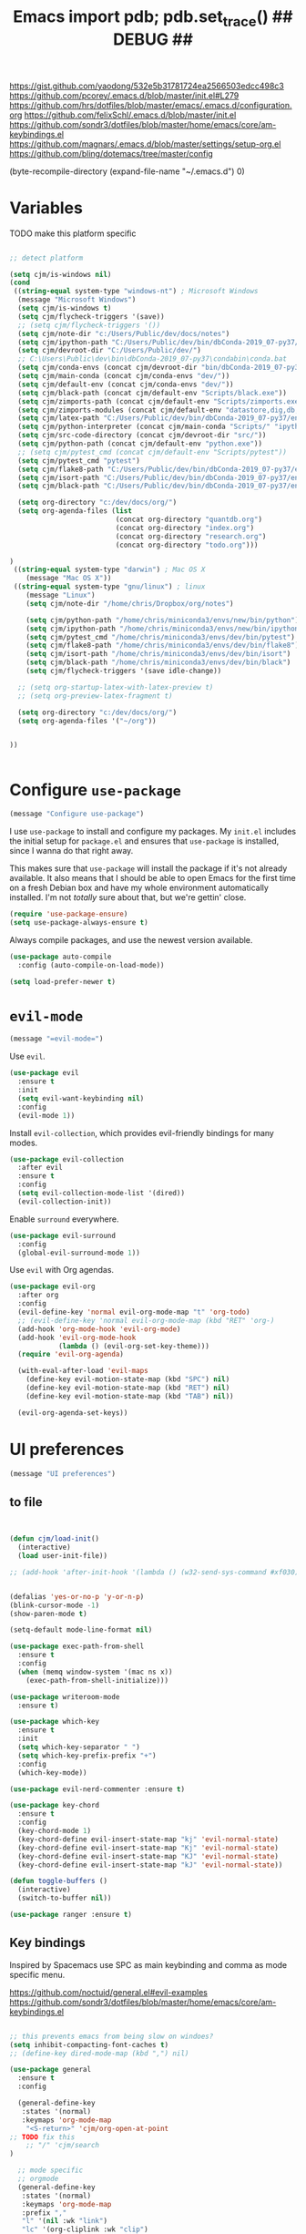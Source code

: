 #+title: Emacs import pdb; pdb.set_trace() ## DEBUG ##
#+options: toc:nil num:nil

https://gist.github.com/yaodong/532e5b31781724ea2566503edcc498c3
https://github.com/pcorey/.emacs.d/blob/master/init.el#L279
https://github.com/hrs/dotfiles/blob/master/emacs/.emacs.d/configuration.org
https://github.com/felixSchl/.emacs.d/blob/master/init.el
https://github.com/sondr3/dotfiles/blob/master/home/emacs/core/am-keybindings.el
https://github.com/magnars/.emacs.d/blob/master/settings/setup-org.el
https://github.com/bling/dotemacs/tree/master/config

(byte-recompile-directory (expand-file-name "~/.emacs.d") 0)

* Variables
TODO make this platform specific
#+BEGIN_SRC emacs-lisp

;; detect platform

(setq cjm/is-windows nil)
(cond
 ((string-equal system-type "windows-nt") ; Microsoft Windows
  (message "Microsoft Windows")
  (setq cjm/is-windows t) 
  (setq cjm/flycheck-triggers '(save))
  ;; (setq cjm/flycheck-triggers '())
  (setq cjm/note-dir "c:/Users/Public/dev/docs/notes")
  (setq cjm/ipython-path "C:/Users/Public/dev/bin/dbConda-2019_07-py37/envs/dev/scripts/ipython.exe")
  (setq cjm/devroot-dir "C:/Users/Public/dev/")
  ;; C:\Users\Public\dev\bin\dbConda-2019_07-py37\condabin\conda.bat
  (setq cjm/conda-envs (concat cjm/devroot-dir "bin/dbConda-2019_07-py37/envs/"))
  (setq cjm/main-conda (concat cjm/conda-envs "dev/"))
  (setq cjm/default-env (concat cjm/conda-envs "dev/"))
  (setq cjm/black-path (concat cjm/default-env "Scripts/black.exe"))
  (setq cjm/zimports-path (concat cjm/default-env "Scripts/zimports.exe"))
  (setq cjm/zimports-modules (concat cjm/default-env "datastore,dig,db,qis,refinitiv"))
  (setq cjm/latex-path "C:/Users/Public/dev/bin/dbConda-2019_07-py37/envs/tools/Scripts")
  (setq cjm/python-interpreter (concat cjm/main-conda "Scripts/" "ipython.exe"))
  (setq cjm/src-code-directory (concat cjm/devroot-dir "src/"))
  (setq cjm/python-path (concat cjm/default-env "python.exe"))
  ;; (setq cjm/pytest_cmd (concat cjm/default-env "Scripts/pytest"))
  (setq cjm/pytest_cmd "pytest")
  (setq cjm/flake8-path "C:/Users/Public/dev/bin/dbConda-2019_07-py37/envs/dev/Scripts/flake8.exe")
  (setq cjm/isort-path "C:/Users/Public/dev/bin/dbConda-2019_07-py37/envs/dev/Scripts/isort.exe")
  (setq cjm/black-path "C:/Users/Public/dev/bin/dbConda-2019_07-py37/envs/dev/Scripts/black.exe")

  (setq org-directory "c:/dev/docs/org/")
  (setq org-agenda-files (list
                          (concat org-directory "quantdb.org")
                          (concat org-directory "index.org")
                          (concat org-directory "research.org")
                          (concat org-directory "todo.org")))

)
 ((string-equal system-type "darwin") ; Mac OS X
    (message "Mac OS X"))
 ((string-equal system-type "gnu/linux") ; linux
    (message "Linux")
    (setq cjm/note-dir "/home/chris/Dropbox/org/notes")
    
    (setq cjm/python-path "/home/chris/miniconda3/envs/new/bin/python")
    (setq cjm/ipython-path "/home/chris/miniconda3/envs/new/bin/ipython")
    (setq cjm/pytest_cmd "/home/chris/miniconda3/envs/dev/bin/pytest")
    (setq cjm/flake8-path "/home/chris/miniconda3/envs/dev/bin/flake8")
    (setq cjm/isort-path "/home/chris/miniconda3/envs/dev/bin/isort")
    (setq cjm/black-path "/home/chris/miniconda3/envs/dev/bin/black")
    (setq cjm/flycheck-triggers '(save idle-change))

  ;; (setq org-startup-latex-with-latex-preview t)
  ;; (setq org-preview-latex-fragment t)

  (setq org-directory "c:/dev/docs/org/")
  (setq org-agenda-files '("~/org"))


))


#+END_SRC

* Configure =use-package=

#+begin_src emacs-lisp
(message "Configure use-package")
#+end_src

I use =use-package= to install and configure my packages. My =init.el= includes
the initial setup for =package.el= and ensures that =use-package= is installed,
since I wanna do that right away.

This makes sure that =use-package= will install the package if it's not already
available. It also means that I should be able to open Emacs for the first time
on a fresh Debian box and have my whole environment automatically installed. I'm
not /totally/ sure about that, but we're gettin' close.

#+begin_src emacs-lisp
(require 'use-package-ensure)
(setq use-package-always-ensure t)
#+end_src

Always compile packages, and use the newest version available.

#+begin_src emacs-lisp
(use-package auto-compile
  :config (auto-compile-on-load-mode))

(setq load-prefer-newer t)
#+end_src

* =evil-mode=

#+begin_src emacs-lisp
(message "=evil-mode=")
#+end_src

Use =evil=.

#+begin_src emacs-lisp
(use-package evil
  :ensure t
  :init
  (setq evil-want-keybinding nil)
  :config
  (evil-mode 1))
#+end_src

Install =evil-collection=, which provides evil-friendly bindings for many modes.

#+begin_src emacs-lisp
(use-package evil-collection
  :after evil
  :ensure t
  :config
  (setq evil-collection-mode-list '(dired))
  (evil-collection-init))
#+end_src

Enable =surround= everywhere.

#+begin_src emacs-lisp
(use-package evil-surround
  :config
  (global-evil-surround-mode 1))
#+end_src

Use =evil= with Org agendas.

#+begin_src emacs-lisp
(use-package evil-org
  :after org
  :config
  (evil-define-key 'normal evil-org-mode-map "t" 'org-todo)
  ;; (evil-define-key 'normal evil-org-mode-map (kbd "RET" 'org-)
  (add-hook 'org-mode-hook 'evil-org-mode)
  (add-hook 'evil-org-mode-hook
            (lambda () (evil-org-set-key-theme)))
  (require 'evil-org-agenda)

  (with-eval-after-load 'evil-maps
    (define-key evil-motion-state-map (kbd "SPC") nil)
    (define-key evil-motion-state-map (kbd "RET") nil)
    (define-key evil-motion-state-map (kbd "TAB") nil))

  (evil-org-agenda-set-keys))
#+end_src

* UI preferences
#+begin_src emacs-lisp
(message "UI preferences")
#+end_src

** to file
#+begin_src emacs-lisp


(defun cjm/load-init()
  (interactive)
  (load user-init-file))

;; (add-hook 'after-init-hook '(lambda () (w32-send-sys-command #xf030)))


(defalias 'yes-or-no-p 'y-or-n-p)
(blink-cursor-mode -1)
(show-paren-mode t)

(setq-default mode-line-format nil)

(use-package exec-path-from-shell
  :ensure t
  :config
  (when (memq window-system '(mac ns x))
    (exec-path-from-shell-initialize)))

(use-package writeroom-mode
  :ensure t)

(use-package which-key
  :ensure t
  :init
  (setq which-key-separator " ")
  (setq which-key-prefix-prefix "+")
  :config
  (which-key-mode))

(use-package evil-nerd-commenter :ensure t)

(use-package key-chord
  :ensure t
  :config
  (key-chord-mode 1)
  (key-chord-define evil-insert-state-map "kj" 'evil-normal-state)
  (key-chord-define evil-insert-state-map "Kj" 'evil-normal-state)
  (key-chord-define evil-insert-state-map "KJ" 'evil-normal-state)
  (key-chord-define evil-insert-state-map "kJ" 'evil-normal-state))

(defun toggle-buffers ()
  (interactive)
  (switch-to-buffer nil))

(use-package ranger :ensure t)
#+end_src

** Key bindings

Inspired by Spacemacs use SPC as main keybinding and comma as mode specific menu.

https://github.com/noctuid/general.el#evil-examples
https://github.com/sondr3/dotfiles/blob/master/home/emacs/core/am-keybindings.el

#+begin_src emacs-lisp

;; this prevents emacs from being slow on windoes?
(setq inhibit-compacting-font-caches t)
;; (define-key dired-mode-map (kbd ",") nil)

(use-package general
  :ensure t
  :config

  (general-define-key
   :states '(normal)
   :keymaps 'org-mode-map
    "<S-return>" 'cjm/org-open-at-point
;; TODO fix this
    ;; "/" 'cjm/search
)

  ;; mode specific
  ;; orgmode
  (general-define-key
   :states '(normal)
   :keymaps 'org-mode-map
   :prefix ","
   "l" '(nil :wk "link")
   "lc" '(org-cliplink :wk "clip")
   "li" '(org-insert-link :wk "insert")
   "lg" '(counsel-org-link :wk "go")
    
   "t" '(nil :wk "table")
   "ti" 'org-table-create
   "ta" 'org-table-align
   "tc" 'org-table-insert-column
   "tr" 'org-table-insert-row

   "s" '(nil :wk "section")
   "sh" 'org-insert-heading
   "d" '(nil :wk "date")
   "dt" 'org-time-stamp-inactive

   "n" '(nil :wk "narrow")
   "ns" 'org-narrow-to-subtree
   "nw" 'widen

   "b" '(nil :wk "blocks")
   "bt" 'org-toggle-blocks

   "w" '(nil :wk "writeroom")
   "wo" 'cjm/org-writeroom-on
   "wx" 'cjm/org-writeroom-off

   "a" '(nil :wk "agenda")
   "at" 'org-todo-list
   "aa" 'org-agenda
)

  ;; python
  (general-define-key
   :states '(normal)
   :keymaps 'anaconda-mode-map
   :prefix ","

   "b" '(python-insert-breakpoint :wk "breakpoint")
   "n" '(cjm/python-insert-ifname :wk "ifname")
   "t" '(:ignore t :wk "test")
   "tt" '(python-pytest-file :wk "file")
   "tf" '(python-pytest-function :wk "function")
   "tr" '(python-pytest-repeat :wk "repeat")

   "x" 'cjm/run-python

   "c" '(:ignore t :wk "conda")
   "ca" 'conda-env-activate

   "r" '(:ignore t :wk "refactor")
   "rb" 'python-black-buffer
   "rs" 'python-isort-buffer
   "rr" '((lambda () (interactive) (python-isort-buffer)(python-black-buffer)(flycheck-buffer)) :which-key "all")
   "rz" 'zimports)

  ;; Main menu
  (general-define-key
   :states '(normal)
   :keymaps 'override
   "ff" 'ace-window
   "tt" 'writeroom-mode

  )

  ;; Main menu
  (general-define-key
   :states '(normal visual insert emacs)
   :prefix "SPC"
   :keymaps 'override
   :non-normal-prefix "C-SPC"
   "/"   'counsel-rg
   "'"   'cjm/counsel-rg-here
   ;; "/"   'counsel-grep
   ;; "/"   'counsel-ag
   "SPC" 'counsel-M-x
   "."   'cjm/open-config
   "\""  'split-window-below
   "%"  'split-window-right
   "TAB" 'toggle-buffers
   "k" 'cjm/kill-current-buffer
   "n" 'ace-window

   "w" '(nil :wk "writeroom")
   "wg" 'global-writeroom-mode
   "ww" 'writeroom-mode

   ;; buffers
   "b" '(:ignore t :which-key "buffers")
   "bb"  'ivy-switch-buffer

   ;; emacs
   "e" '(:ignore t :which-key "emacs")
   "er"  'restart-emacs
   "ei"  'cjm/load-init
   "eb"  'eval-buffer
   "ev"  'counsel-describe-variable
   "ef"  'counsel-describe-function
   "em"  'lispy-multiline

   ;; projectile
   "p" '(:ignore t :which-key "projectile")
   "pi" 'projectile-invalidate-cache
   "pp" 'projectile-switch-project
   "pr" 'projectile-recentf
   "pf" 'counsel-projectile-find-file
   "pb" 'persp-counsel-switch-buffer
   "pa" 'projectile-find-file-in-known-projects
   "pn" 'persp-next
   "px" 'persp-kill
   "ps" 'persp-switch

   ;; files
   "f" '(:ignore t :which-key "files")
   "fa" 'bookmark-set
   "fb" 'counsel-bookmark
   "fc" 'cjm/copy-file-name-to-clipboard
   "fd" 'dired-at-point
   "ff" 'counsel-find-file
   "fr" 'counsel-recentf
   "fs" 'save-buffer
   "fp" 'cjm/copy-current-line-position-to-clipboard
   "fn" 'cjm/rename-file-and-buffer
   "fx" 'cjm/delete-file-and-buffer

   ;; code
   "c" '(:ignore t :which-key "code")
   "cl" 'evilnc-comment-or-uncomment-lines
   "cn" 'flycheck-next-error
   "cb" 'flycheck-buffer
   "cp" 'flycheck-previous-error
   "cf" 'cjm/toggle-fold


   ;; hide
   "h" '(:ignore t :which-key "hide")
   "hh" 'hs-toggle-hiding
   "hs" 'hs-show-all

   ;; apps
   "a" '(:ignore t :which-key "apps")
   "ar" 'ranger
   "ac" 'calendar

   "t" 'org-capture

   ;; window
   "w" '(:ignore t :which-key "window")
   "wl"  'windmove-right
   "wh"  'windmove-left
   "wk"  'windmove-up
   "wj"  'windmove-down
   "w\""  'split-window-below
   "w%"  'split-window-right
   "wx"  'delete-window
   "wf" 'new-frame
   "wo" 'other-frame
   "ws" 'ace-swap-window
   "ww" 'ace-window

   ;; search
   "s" '(:ignore t :which-key "search")
   "sc" 'evil-ex-nohighlight
   "sl" 'ivy-resume
   ;; search all open buffers 
   "sb" 'swiper-all

   ;; deft
   "d"  '(nil :wk "deft")
   "dd" '(deft :wk "deft")
   "dD" '(zetteldeft-deft-new-search :wk "new search")
   "dR" '(deft-refresh :wk "refresh")
   "ds" '(zetteldeft-search-at-point :wk "search at point")
   "dc" '(zetteldeft-search-current-id :wk "search current id")
   "df" '(zetteldeft-follow-link :wk "follow link")
   "dF" '(zetteldeft-avy-file-search-ace-window :wk "avy file other window")
   "dl" '(zetteldeft-avy-link-search :wk "avy link search")
   "dt" '(zetteldeft-avy-tag-search :wk "avy tag search")
   "dT" '(zetteldeft-tag-buffer :wk "tag list")
   "di" '(zetteldeft-find-file-id-insert :wk "insert id")
   "dI" '(zetteldeft-find-file-full-title-insert :wk "insert full title")
   "do" '(zetteldeft-find-file :wk "find file")
   "dn" '(zetteldeft-new-file :wk "new file")
   "dN" '(zetteldeft-new-file-and-link :wk "new file & link")
   "dr" '(zetteldeft-file-rename :wk "rename")
   "dx" '(zetteldeft-count-words :wk "count words")

   ;;log
   "l" '(nil :wk "Log")
   "ll" 'cjm/open-log
   "lp" 'cjm/open-project))

;; (global-set-key (kbd "C-x k") 'cjm/kill-current-buffer)

(define-key evil-motion-state-map (kbd "C-h") 'evil-window-left)
(define-key evil-motion-state-map (kbd "C-j") 'evil-window-down)
(define-key evil-motion-state-map (kbd "C-k") 'evil-window-up)
(define-key evil-motion-state-map (kbd "C-l") 'evil-window-right)

(define-key evil-normal-state-map (kbd "C-h") 'evil-window-left)
(define-key evil-normal-state-map (kbd "C-j") 'evil-window-down)
(define-key evil-normal-state-map (kbd "C-k") 'evil-window-up)
(define-key evil-normal-state-map (kbd "C-l") 'evil-window-right)

(define-key global-map (kbd "C-h") #'evil-window-left)
(define-key global-map (kbd "C-j") #'evil-window-down)
(define-key global-map (kbd "C-k") #'evil-window-up)
(define-key global-map (kbd "C-l") #'evil-window-right)

(use-package evil-escape
  :config
  (evil-escape-mode 1)
  (setq evil-escape-key-sequence (kbd "jk")))

(global-set-key (kbd "M-o") 'next-multiframe-window)

(use-package perspective
  :config
  (persp-mode)
  (setq persp-state-default-file (expand-file-name "work" (expand-file-name "persp-confs/" user-emacs-directory)))) 

(use-package persp-projectile)
#+end_src
** Tweak window chrome

I don't usually use the menu or scroll bar, and they take up useful space.

#+begin_src emacs-lisp
(tool-bar-mode 0)
(menu-bar-mode 0)
(scroll-bar-mode -1)
#+end_src

There's a tiny scroll bar that appears in the minibuffer window. This disables
that:

#+begin_src emacs-lisp
(set-window-scroll-bars (minibuffer-window) nil nil)
#+end_src

The default frame title isn't useful. This binds it to the name of the current
project:

#+begin_src emacs-lisp
(setq frame-title-format '((:eval (projectile-project-name))))
#+end_src

** Use fancy lambdas

Why not?

#+begin_src emacs-lisp
(global-prettify-symbols-mode t)
#+end_src

** Theme

#+begin_src emacs-lisp
(use-package spacemacs-theme
  :defer t
  :init (load-theme 'spacemacs-light t)
  ;; :init (load-theme 'spacemacs-dark t)
  ;; :init (load-theme 'spacemacs-dark t)
  :config

  (let ((line (face-attribute 'mode-line :underline)))
    (set-face-attribute 'mode-line          nil :overline   line)
    (set-face-attribute 'mode-line-inactive nil :overline   line)
    (set-face-attribute 'mode-line-inactive nil :underline  line)
    (set-face-attribute 'mode-line          nil :box        nil)
    (set-face-attribute 'mode-line-inactive nil :box        nil)
    (set-face-attribute 'mode-line-inactive nil :background "#f9f2d9")))
#+end_src

#+begin_src

;; old school yellow text
(use-package gruvbox-theme)

(use-package spacemacs-theme
  :config (load-theme 'spacemacs-dark t)
  (let ((line (face-attribute 'mode-line :underline)))
    (set-face-attribute 'mode-line          nil :overline   line)
    (set-face-attribute 'mode-line-inactive nil :overline   line)
    (set-face-attribute 'mode-line-inactive nil :underline  line)
    (set-face-attribute 'mode-line          nil :box        nil)
    (set-face-attribute 'mode-line-inactive nil :box        nil)
    (set-face-attribute 'mode-line-inactive nil :background "#f9f2d9")))

 (defun hrs/apply-theme ()
   "Apply the `solarized-light' theme and make frames just slightly transparent."
   (interactive)
   (load-theme 'solarized-light t)
   (load-theme 'solarized-darkt))
#+end_src

If this code is being evaluated by =emacs --daemon=, ensure that each subsequent
frame is themed appropriately.

#+begin_src
(if (daemonp)
    (add-hook 'after-make-frame-functions
              (lambda (frame)
                (with-selected-frame frame (hrs/apply-theme))))
  (hrs/apply-theme))
#+end_src


#+begin_src emacs-lisp
(use-package spaceline
  :ensure t
  :init
  (require 'spaceline-config)
  (setq spaceline-highlight-face-func 'spaceline-highlight-face-evil-state)
  :config
  (progn
    (spaceline-define-segment buffer-id
      (if (buffer-file-name)
          (let ((project-root (projectile-project-p)))
            (if project-root
                (file-relative-name (buffer-file-name) project-root)
              (abbreviate-file-name (buffer-file-name))))
        (powerline-buffer-id)))
    (spaceline-spacemacs-theme)
    (spaceline-toggle-minor-modes-off)))
#+end_src

** Disable visual bell

=sensible-defaults= replaces the audible bell with a visual one, but I really
don't even want that (and my Emacs/Mac pair renders it poorly). This disables
the bell altogether.

#+begin_src emacs-lisp
(setq ring-bell-function 'ignore)
#+end_src

** Scroll conservatively

When point goes outside the window, Emacs usually recenters the buffer point.
I'm not crazy about that. This changes scrolling behavior to only scroll as far
as point goes.

#+begin_src emacs-lisp
(setq scroll-conservatively 100)
#+end_src

** Set default font and configure font resizing

I'm partial to Inconsolata.

The standard =text-scale-= functions just resize the text in the current buffer;
I'd generally like to resize the text in /every/ buffer, and I usually want to
change the size of the modeline, too (this is especially helpful when
presenting). These functions and bindings let me resize everything all together!

Note that this overrides the default font-related keybindings from
=sensible-defaults=.

#+begin_src emacs-lisp
(setq hrs/default-font "Source Code Pro")
(setq hrs/default-font-size 11)
(setq hrs/current-font-size hrs/default-font-size)

(setq hrs/font-change-increment 1.1)

(defun hrs/font-code ()
  "Return a string representing the current font (like \"Inconsolata-14\")."
  (concat hrs/default-font "-" (number-to-string hrs/current-font-size)))

(defun hrs/set-font-size ()
  "Set the font to `hrs/default-font' at `hrs/current-font-size'.
  Set that for the current frame, and also make it the default for
  other, future frames."
  (let ((font-code (hrs/font-code)))
    (if (assoc 'font default-frame-alist)
        (setcdr (assoc 'font default-frame-alist) font-code)
      (add-to-list 'default-frame-alist (cons 'font font-code)))
    (set-frame-font font-code)))

(defun hrs/reset-font-size ()
  "Change font size back to `hrs/default-font-size'."
  (interactive)
  (setq hrs/current-font-size hrs/default-font-size)
  (hrs/set-font-size))

(defun hrs/increase-font-size ()
  "Increase current font size by a factor of `hrs/font-change-increment'."
  (interactive)
  (setq hrs/current-font-size
        (ceiling (* hrs/current-font-size hrs/font-change-increment)))
  (hrs/set-font-size))

(defun hrs/decrease-font-size ()
  "Decrease current font size by a factor of `hrs/font-change-increment', down to a minimum size of 1."
  (interactive)
  (setq hrs/current-font-size
        (max 1
             (floor (/ hrs/current-font-size hrs/font-change-increment))))
  (hrs/set-font-size))

(define-key global-map (kbd "C-)") 'hrs/reset-font-size)
(define-key global-map (kbd "C-+") 'hrs/increase-font-size)
(define-key global-map (kbd "C-=") 'hrs/increase-font-size)
(define-key global-map (kbd "C-_") 'hrs/decrease-font-size)
(define-key global-map (kbd "C--") 'hrs/decrease-font-size)

(hrs/reset-font-size)
#+end_src

** Highlight the current line

=global-hl-line-mode= softly highlights the background color of the line
containing point. It makes it a bit easier to find point, and it's useful when
pairing or presenting code.

#+begin_src emacs-lisp
(global-hl-line-mode)
#+end_src

** Highlight uncommitted changes

Use the =diff-hl= package to highlight changed-and-uncommitted lines when
programming.

#+begin_src
(use-package diff-hl
  :config
  (add-hook 'prog-mode-hook 'turn-on-diff-hl-mode)
  (add-hook 'vc-dir-mode-hook 'turn-on-diff-hl-mode))
#+end_src


#+begin_src emacs-lisp
(message "UI preferences")
#+end_src
* Project management

#+begin_src emacs-lisp
(message "Project management")
#+end_src


I use a few packages in virtually every programming or writing environment to
manage the project, handle auto-completion, search for terms, and deal with
version control. That's all in here.

** =ag=

Install =ag= to provide search within projects (usually through
=projectile-ag=).

#+begin_src emacs-lisp
(use-package ag)
#+end_src

** =company=

Company gives text completion in buffers etc. Use =company-mode= everywhere.

#+begin_src emacs-lisp
(use-package company)
(add-hook 'after-init-hook 'global-company-mode)
#+end_src

Use =M-/= for completion.

#+begin_src emacs-lisp
(global-set-key (kbd "M-/") 'company-complete-common)
#+end_src

** =dumb-jump=

The =dumb-jump= package works well enough in a [[https://github.com/jacktasia/dumb-jump#supported-languages][ton of environments]], and it
doesn't require any additional setup. I've bound its most useful command to
=M-.=.

#+begin_src emacs-lisp
(use-package dumb-jump
  :config
  (define-key evil-normal-state-map (kbd "M-.") 'dumb-jump-go)
  (setq dumb-jump-selector 'ivy))
#+end_src

** =flycheck=

Flycheck will have you visit all warnings and whatnot, only visit errors.
#+begin_src emacs-lisp
(use-package let-alist)
(use-package flycheck
  :config
  (setq flycheck-idle-change-delay 7)
  (setq-default flycheck-flake8-maximum-line-length 89)
  (setq flycheck-python-flake8-executable cjm/flake8-path)
  ;; (setq flycheck-check-syntax-automatically '(save idle-change)
  (setq flycheck-check-syntax-automatically cjm/flycheck-triggers
        flycheck-idle-change-delay 2
        ;; flycheck-error-list-minimum-level 'warning
        flycheck-navigation-minimum-level 'error)

  (add-hook 'python-mode-hook 'flycheck-mode)
  (add-hook 'elisp-mode-hook 'flycheck-mode))
#+end_src


** =projectile=

Projectile's default binding of =projectile-ag= to =C-c p s s= is clunky enough
that I rarely use it (and forget it when I need it). This binds it to the
easier-to-type =C-c v= to useful searches.

Bind =C-p= to fuzzy-finding files in the current project. We also need to
explicitly set that in a few other modes.

I use =ivy= as my completion system.

When I visit a project with =projectile-switch-project=, the default action is
to search for a file in that project. I'd rather just open up the top-level
directory of the project in =dired= and find (or create) new files from there.

I'd like to /always/ be able to recursively fuzzy-search for files, not just
when I'm in a Projectile-defined project. I use the current directory as a
project root (if I'm not in a "real" project).

#+begin_src emacs-lisp
(use-package projectile

  :config


(projectile-register-project-type 'python-pkg '("setup.py")
                                  :compile cjm/pytest_cmd
                                  :test "python -m unittest discover"
                                  :test-prefix "test_"
                                  :test-suffix"_test")
  (setq projectile-completion-system 'ivy)
  (setq projectile-indexing-method 'alien)
  (setq projectile-sort-order 'recently-active)
  (projectile-global-mode))

(use-package counsel-projectile)
#+end_src

** =restclient=

#+begin_src emacs-lisp
(use-package restclient)
(use-package company-restclient
  :config
  (add-to-list 'company-backends 'company-restclient))
#+end_src

** =undo-tree=

I like tree-based undo management. I only rarely need it, but when I do, oh boy.

#+begin_src emacs-lisp
(use-package undo-tree)
#+end_src

* Editing settings

#+begin_src emacs-lisp
(message "Editing settings")
#+end_src
** General

Install structured text support.
#+begin_src emacs-lisp

(use-package markdown-mode)

;; render links as clickable
;; https://www.gnu.org/software/emacs/manual/html_node/elisp/Basic-Major-Modes.html
(add-hook 'text-mode-hook (lambda ()
                            (goto-address-mode)))

(add-hook 'prog-mode-hook (lambda ()
                            (goto-address-mode)))
#+end_src



#+begin_src
(use-package magit)
(use-package evil-magit)
#+end_src


#+begin_src emacs-lisp

;; don't ask to update buffer when file changed
(global-auto-revert-mode t)


;; search whatever is highlighted
(use-package evil-visualstar
  :config
  (global-evil-visualstar-mode))


(use-package smartparens
  :config

  (require 'smartparens-config)
  ;; turn off annyoing stuff in orgmode
  (sp-local-pair 'org-mode "\\[" "\\]")
  (sp-local-pair 'org-mode "$" "$")
  (sp-local-pair 'org-mode "'" "'" :actions '(rem))
  (sp-local-pair 'org-mode "*" "*" :actions '(rem))
  (sp-local-pair 'org-mode "=" "=" :actions '(rem))
  (sp-local-pair 'org-mode "\\left(" "\\right)" :trigger "\\l(" :post-handlers '(sp-latex-insert-spaces-inside-pair))
  (sp-local-pair 'org-mode "\\left[" "\\right]" :trigger "\\l[" :post-handlers '(sp-latex-insert-spaces-inside-pair))
  (sp-local-pair 'org-mode "\\left\\{" "\\right\\}" :trigger "\\l{" :post-handlers '(sp-latex-insert-spaces-inside-pair))
  (sp-local-pair 'org-mode "\\left|" "\\right|" :trigger "\\l|" :post-handlers '(sp-latex-insert-spaces-inside-pair))

  (smartparens-global-mode t))

(use-package yaml-mode

  :config
  (add-to-list 'auto-mode-alist '("\\.yml\\'" . yaml-mode))
  (add-to-list 'auto-mode-alist '("\\.yaml" . yaml-mode)))
;; restart emacs in emacs
(use-package restart-emacs)

;; general
(setq create-lockfiles nil)
(setq make-backup-files nil) ; stop creating backup~ files
(setq auto-save-default nil) ; stop creating #autosave# files
(setq delete-old-versions -1 )
;;(setq inhibit-startup-screen t )
(setq ring-bell-function 'ignore )
(setq sentence-end-double-space nil)
(setq default-fill-column 80)
(setq initial-scratch-message "")
(setq word-wrap t)

(use-package eshell-bookmark
  :after eshell
  :config
  (add-hook 'eshell-mode-hook #'eshell-bookmark-setup))
#+end_src

UTF-8 everywhere.

#+begin_src emacs-lisp
(setq utf-translate-cjk-mode nil) ; disable CJK coding/encoding (Chinese/Japanese/Korean characters)
(set-language-environment 'utf-8)
(set-keyboard-coding-system 'utf-8-mac) ; For old Carbon emacs on OS X only
(setq locale-coding-system 'utf-8)
(set-default-coding-systems 'utf-8)
(set-terminal-coding-system 'utf-8)
(set-selection-coding-system
 (if (eq system-type 'windows-nt)
     'utf-16-le  ;; https://rufflewind.com/2014-07-20/pasting-unicode-in-emacs-on-windows
   'utf-8))
(prefer-coding-system 'utf-8)
#+end_src

** Hide-show

Add hide leafs to hide show bindings to add method for hidding methods of a class.

#+begin_src emacs-lisp
(defun cjm/hs-hide-all ()
  "Hide all top level blocks, displaying only first and last lines.
Move point to the beginning of the line, and run the normal hook
`hs-hide-hook'.  See documentation for `run-hooks'.
If `hs-hide-comments-when-hiding-all' is non-nil, also hide the comments."
  (interactive)
  (hs-life-goes-on
   (save-excursion
     (unless hs-allow-nesting
       (hs-discard-overlays (point-min) (point-max)))
     (goto-char (point-min))
     (syntax-propertize (point-max))
     (let ((spew (make-progress-reporter "Hiding all blocks..."
                                         (point-min) (point-max)))
           (re (concat "\\("
                       hs-block-start-regexp
                       "\\)"
                       (if hs-hide-comments-when-hiding-all
                           (concat "\\|\\("
                                   hs-c-start-regexp
                                   "\\)")
                         ""))))
       (while (progn
                (unless hs-hide-comments-when-hiding-all
                  (forward-comment (point-max)))
                (re-search-forward re (point-max) t))
         (if (match-beginning 1)
             ;; We have found a block beginning.
             (progn
               (goto-char (match-beginning 1))
               (unless (if 'ttn-hs-hide-level-1
                           (funcall 'ttn-hs-hide-level-1)
                         (hs-hide-block-at-point t))
                 ;; Go to end of matched data to prevent from getting stuck
                 ;; with an endless loop.
                 (when (looking-at hs-block-start-regexp)
                   (goto-char (match-end 0)))))
           ;; found a comment, probably
           (let ((c-reg (hs-inside-comment-p)))
             (when (and c-reg (car c-reg))
               (if (> (count-lines (car c-reg) (nth 1 c-reg)) 1)
                   (hs-hide-block-at-point t c-reg)
                 (goto-char (nth 1 c-reg))))))
         (progress-reporter-update spew (point)))
       (progress-reporter-done spew)))
   (beginning-of-line)
   (run-hooks 'hs-hide-hook)))

(defun ttn-hs-hide-level-1 ()
  (hs-hide-level 1)
  (forward-sexp 1))

;; if defined, this is called by regular hs-hide-all,
;; https://github.com/emacs-mirror/emacs/blob/master/lisp/progmodes/hideshow.el#L99
(setq hs-hide-all-non-comment-function nil)

(define-key evil-normal-state-map (kbd "zl") 'cjm/hs-hide-all)

;; (define-key evil-normal-state-map (kbd "zl") 'hs-hide-leafs)
#+end_src

** Quickly visit Emacs configuration

I futz around with my dotfiles a lot. This binds =C-c e= to quickly open my
Emacs configuration file.

#+begin_src emacs-lisp
(defun hrs/visit-emacs-config ()
  (interactive)
  (find-file "~/.emacs.d/configuration.org"))

(global-set-key (kbd "C-c e") 'hrs/visit-emacs-config)
#+end_src

** Set up =helpful=

The =helpful= package provides, among other things, more context in Help
buffers.

#+begin_src emacs-lisp
(use-package helpful)

;; (global-set-key (kbd "C-h f") #'helpful-callable)
;; (global-set-key (kbd "C-h v") #'helpful-variable)
;; (global-set-key (kbd "C-h k") #'helpful-key)
(evil-define-key 'normal helpful-mode-map (kbd "q") 'quit-window)
#+end_src

** Look for executables in =/usr/local/bin=

#+begin_src
(hrs/append-to-path "/usr/local/bin")
#+end_src

** Save my location within a file

Using =save-place-mode= saves the location of point for every file I visit. If I
close the file or close the editor, then later re-open it, point will be at the
last place I visited.

#+begin_src emacs-lisp
(save-place-mode t)
#+end_src

** Always indent with spaces

Never use tabs. Tabs are the devil’s whitespace.

#+begin_src emacs-lisp
(setq-default indent-tabs-mode nil)
#+end_src

** Install and configure =which-key=

=which-key= displays the possible completions for a long keybinding. That's
really helpful for some modes (like =projectile=, for example).

#+begin_src emacs-lisp
(use-package which-key
  :config (which-key-mode))
#+end_src

** Configure =yasnippet=

I keep my snippets in =~/.emacs/snippets/text-mode=, and I always want =yasnippet=
enabled.

I /don’t/ want =yas= to automatically indent the snippets it inserts. Sometimes
this looks pretty bad (when indenting org-mode, for example, or trying to guess
at the correct indentation for Python).

#+begin_src emacs-lisp
(use-package yasnippet
  :config
  (setq yas-snippet-dirs '("~/.emacs.d/snippets"))
  (setq yas-indent-line 'auto)
  (yas-global-mode 1))
#+end_src

** Configure =ivy= and =counsel=

I use =ivy= and =counsel= as my completion framework.

This configuration:

- Uses =counsel-M-x= for command completion,
- Replaces =isearch= with =swiper=,
- Uses =smex= to maintain history,
- Enables fuzzy matching everywhere except swiper (where it's thoroughly
  unhelpful), and
- Includes recent files in the switch buffer.

counsel-rg?
#+begin_src emacs-lisp

(use-package ivy
:ensure t
:config
(setq ivy-use-virtual-buffers t))

;; fuzzy
;; https://oremacs.com/2016/01/06/ivy-flx/
;; (setq ivy-re-builders-alist
;;       '((t . ivy--regex-fuzzy)))
;; (setq ivy-initial-inputs-alist nil)
;; (setq ivy-re-builders-alist
;;       '((ivy-switch-buffer . ivy--regex-plus)
;;         (t . ivy--regex-fuzzy)))

(setq ivy-re-builders-alist
  '(
    ;; (swiper . ivy--regex-plus)
    (counsel-recentf . ivy--regex-fuzzy)
    (counsel-M-x . ivy--regex-fuzzy)
    (projectile-recentf . ivy--regex-fuzzy)
    (projectile-find-file-in-known-projects . ivy--regex-fuzzy)
    (find-file . ivy--regex-fuzzy)
    (t . ivy--regex-plus)))

(setq )
'counsel-find-file

(use-package flx :ensure t)
;; (use-package counsel :ensure t)


(use-package counsel

:config
(use-package flx)
(use-package smex)

(ivy-mode 1)
;; (setq ivy-use-virtual-buffers t)
;; (setq ivy-count-format "(%d/%d) ")
;; (setq ivy-initial-inputs-alist nil)
;; (setq ivy-re-builders-alist
;;       '((swiper . ivy--regex-plus)
;;         (t . ivy--regex-fuzzy))))
** Use projectile everywhere

#+begin_src emacs-lisp
(projectile-mode)
#+end_src

* Utility functions
#+begin_src emacs-lisp
(message "Utility functions")
#+end_src

Format elisp in org mode
https://www.reddit.com/r/emacs/comments/9tp79o/elispformat_in_org_mode/
#+begin_src emacs-lisp
(defun edit-src-block (src fn language)
  "Replace SRC org-element's value property with the result of FN.
FN is a function that operates on org-element's value and returns a string.
LANGUAGE is a string referring to one of orb-babel's supported languages.
(https://orgmode.org/manual/Languages.html#Languages)"
  (let ((src-language (org-element-property :language src))
        (value (org-element-property :value src)))
    (when (string= src-language language)
      (let ((copy (org-element-copy src)))
        (org-element-put-property copy :value
                                  (funcall fn value))
        (org-element-set-element src copy)))))

(defun format-elisp-string (string)
  "Indents elisp buffer string and reformats dangling parens."
  (with-temp-buffer
    (let ((inhibit-message t))
      (emacs-lisp-mode)
      (insert
       (replace-regexp-in-string "[[:space:]]*
[[:space:]]*)" ")" string))
      (indent-region (point-min) (point-max))
      (buffer-substring (point-min) (point-max)))))

(defun format-elisp-src-blocks ()
  "Format Elisp src blocks in the current org buffer"
  (interactive)
  (save-mark-and-excursion
    (let ((AST (org-element-parse-buffer)))
      (org-element-map AST 'src-block
        (lambda (element)
          (edit-src-block element #'format-elisp-string "emacs-lisp")))
      (delete-region (point-min) (point-max))
      (insert (org-element-interpret-data AST)))))
#+end_src

#+begin_src emacs-lisp
(defun cjm/python-pytest-repeat ()
(interactive)
  (save-some-buffers t)
(python-pytest-repeat)

)

(defun cjm/search ()
  (interactive)
  (counsel-rg (thing-at-point 'word t)))

(defun cjm/org-open-at-point ()
  "Open file link or URL at mouse."
  ;; (interactive "e")
  ;; (interactive)
  ;; (mouse-set-point ev)
  ;; (if (eq major-mode 'org-agenda-mode)
  ;;     (org-agenda-copy-local-variable 'org-link-abbrev-alist-local))
        (interactive)
  (let ((org-link-frame-setup
         '((vm . vm-visit-folder)
           (gnus . gnus)
           (file . find-file))))
    (org-open-at-point))
  )

(defun cjm/counsel-rg-here ()
    "Like `counsel-rg' but always searches from the cwd, not project root."
    (interactive)
    (counsel-rg nil default-directory))

  (defun cjm/org-writeroom-on ()

    (add-hook 'org-mode-hook 'writeroom-mode)
    (interactive)
    (writeroom-mode))

  (defun cjm/org-writeroom-off()
    (remove-hook 'org-mode-hook 'writeroom-mode)
    (interactive)
    (writeroom-mode))

  (defun cjm/derived-modes (mode)
    "Return a list of the ancestor modes that MODE is derived from.
  https://emacs.stackexchange.com/questions/58073/how-to-find-inheritance-of-modes"
    (let ((modes   ())
          (parent  nil))
      (while (setq parent (get mode 'derived-mode-parent))
        (push parent modes)
        (setq mode parent))
      (setq modes  (nreverse modes))))
  ;; (derived-modes 'org-mode)

  (defun cjm/toggle-fold()
    "Toggle fold all lines larger than indentation on current line
    https://stackoverflow.com/questions/1587972/how-to-display-indentation-guides-in-emacs/4459159#4459159
  "
    (interactive)
    (let ((col 1))
      (save-excursion
        (back-to-indentation)
        (setq col (+ 1 (current-column)))
        (set-selective-display
         (if selective-display nil (or col 1))))))

  ;; org-babel
  ;; https://orgmode.org/worg/org-contrib/babel/languages/ob-doc-python.html
  ;; https://orgmode.org/manual/Results-of-Evaluation.html#Results-of-Evaluation
  (setq org-babel-python-command cjm/python-path)
  (setq org-confirm-babel-evaluate nil)
  ;; https://www.masteringemacs.org/article/compiling-running-scripts-emacs
  ;;; Shut up compile saves
  (setq compilation-ask-about-save nil)
  ;;; Don't save *anything*
  (setq compilation-save-buffers-predicate '(lambda () nil))
  (add-hook 'shell-mode-hook 'compilation-shell-minor-mode)


  ;; (defun my-recompile ()
  ;;   "Run compile and resize the compile window closing the old one if necessary"
  ;;   (interactive)
  ;;   (progn
  ;;     (if (get-buffer "*compilation*") ; If old compile window exists
  ;;         (progn
  ;;           (delete-windows-on (get-buffer "*compilation*")) ; Delete the compilation windows
  ;;           (kill-buffer "*compilation*") ; and kill the buffers))
  ;;           (call-interactively 'pytest)
  ;;           (enlarge-window 50)))

(defun remove-py-debug ()  
  "remove py debug code, if found"  
  (interactive)  
  (let ((x (line-number-at-pos))  
    (cur (point)))  
    (search-forward-regexp python--pdb-breakpoint-string)  
    (if (= x (line-number-at-pos))  
    (let ()  
      (move-beginning-of-line 1)  
      (kill-line 1)  
      (move-beginning-of-line 1))  
      (goto-char cur))))  

(local-set-key (kbd "C c <f9>") 'remove-py-debug)

      ;; https://www.masteringemacs.org/article/compiling-running-scripts-emacs
      (defun python--add-debug-highlight ()
        "Adds a highlighter for use by `python--pdb-breakpoint-string'"
        (highlight-lines-matching-regexp "## DEBUG ##\\s-*$" 'hi-red-b))

      (defvar python--pdb-breakpoint-string "import pdb; pdb.set_trace() ## DEBUG ##"
        "Python breakpoint string used by `python-insert-breakpoint'")

      (defun python-insert-breakpoint ()
        "Inserts a python breakpoint using `pdb'"
        (interactive)
        (back-to-indentation)
        ;; this preserves the correct indentation in case the line above
        ;; point is a nested block
        (split-line)
        (insert python--pdb-breakpoint-string))

      (defadvice compile (before ad-compile-smart activate)
        "Advises `compile' so it sets the argument COMINT to t
  if breakpoints are present in `python-mode' files"
        (when (derived-mode-p major-mode 'python-mode)
          (save-excursion
            (save-match-data
              (goto-char (point-min))
              (if (re-search-forward (concat "^\\s-*" python--pdb-breakpoint-string "$")
                                     (point-max) t)
                  ;; set COMINT argument to `t'.
                  (ad-set-arg 1 t))))))


      (defcustom endless/compile-window-size 105
        "Width given to the non-compilation window."
        :type 'integer
        :group 'endless)

      (defun cjm/run-python(comint)
        (interactive "P")
        (save-buffer)
        (compile (eval (concat cjm/python-path " " buffer-file-name)) (and comint t)))

;; I ended up not using this as python-pytest package is quite nice. However, leaving this here as example of comint and regex
;; Also this method is nice as it uses the compilation buffer rather than a shell
      (defun cjm/pytest (comint)
        (interactive "P")
        (save-buffer)
        ;; (if cjm/is-windows nil (save-buffer))
        (compile (eval (concat cjm/pytest_cmd  " -s " buffer-file-name)) (and comint t)))


          ;; exit without confirming running process
          (setq confirm-kill-processes nil)
          ;; kill buffer with process running confirmation
          (setq kill-buffer-query-functions nil)
          (setq compilation-always-kill t)


          (defun cjm/compile-please(comint)
            "Compile without confirmation.
  With a prefix argument, use comint-mode.
  https://endlessparentheses.com/better-compile-command.html
  "
            (interactive "P")
            ;; Do the command without a prompt.
            (save-window-excursion
              (compile (eval compile-command) (and comint t)))
            ;; Create a compile window of the desired width.
            (pop-to-buffer (get-buffer "*compilation*"))
            (enlarge-window
             (- (frame-width)
                endless/compile-window-size
                (window-width))
             'horizontal))

          ;; https://stackoverflow.com/questions/9324802/running-interactive-python-script-from-emacs
          (add-hook 'python-mode-hook
                    (lambda ()
                      (set (make-local-variable 'compile-command)
                           (concat cjm/python-path " " buffer-file-name))))

          (global-set-key (kbd "<f4>") (lambda () (interactive) (setq current-prefix-arg '(4)) (call-interactively 'compile)))
          (global-set-key (kbd "<f3>") (lambda () (interactive) (recompile)) )
          ;; https://stackoverflow.com/questions/443302/emacs-how-to-compile-run-make-without-pressing-enter-for-the-compile-command
          ;; this doesn't work
          ;; (setq compilation-read-command nil)


          (defun cjm/zimports()
            (start-process
             "a"
             "b"
             cjm/zimports-path
             "-m"
             cjm/zimports-modules
             (buffer-file-name (window-buffer (minibuffer-selected-window)))))

          (defun zimports()
            (interactive)
            (cjm/zimports))

          (defun cjm/delete-file-and-buffer ()
            "Kill the current buffer and deletes the file it is visiting."
            (interactive)
            (let ((filename (buffer-file-name)))
              (when filename
                (if (vc-backend filename)
                    (vc-delete-file filename)
                  (progn
                    (delete-file filename)
                    (message "Deleted file %s" filename)
                    (kill-buffer))))))


          (defun cjm/rename-file-and-buffer ()
            "Rename the current buffer and file it is visiting."
            (interactive)
            (let ((filename (buffer-file-name)))
              (if (not (and filename (file-exists-p filename)))
                  (message "Buffer is not visiting a file!")
                (let ((new-name (read-file-name "New name: " filename)))
                  (cond
                   ((vc-backend filename) (vc-rename-file filename new-name))
                   (t
                    (rename-file filename new-name t)
                    (set-visited-file-name new-name t t)))))))

          (defun cjm/kill-other-buffers ()
            "Kill all other buffers."
            (interactive)
            (mapc 'kill-buffer
                  (delq (current-buffer)
                        (cl-remove-if-not 'buffer-file-name (buffer-list)))))

          (defun cjm/delete-file-and-buffer ()
            "Kill the current buffer and deletes the file it is visiting."
            (interactive)
            (let ((filename (buffer-file-name)))
              (when filename
                (if (vc-backend filename)
                    (vc-delete-file filename)
                  (progn
                    (delete-file filename)
                    (message "Deleted file %s" filename)
                    (kill-buffer))))))


          (defun cjm/kill-other-buffers ()
            "Kill all other buffers."
            (interactive)
            (mapc 'kill-buffer
                  (delq (current-buffer)
                        (cl-remove-if-not 'buffer-file-name (buffer-list)))))

          (defun cjm/delete-file-and-buffer ()
            "Kill the current buffer and deletes the file it is visiting."
            (interactive)
            (let ((filename (buffer-file-name)))
              (when filename
                (if (vc-backend filename)
                    (vc-delete-file filename)
                  (progn
                    (delete-file filename)
                    (message "Deleted file %s" filename)
                    (kill-buffer))))))

          (defun cjm/open-log ()(interactive)(find-file "c:/Users/Public/dev/docs/org/log.org"))
          ;; (defun cjm/open-project ()(interactive)(find-file "c:/Users/Public/dev/docs/org/projects/rf2.org"))
          (defun cjm/open-project ()(interactive)(find-file "c:/Users/Public/dev/docs/org/projects/refinitiv.org"))
          (defun cjm/open-config ()(interactive)(find-file (concat (expand-file-name "~/.emacs.d") "/configuration.org")))

          (defun cjm/kill-current-buffer ()
            "Kill the current buffer without prompting."
            (interactive)
            (kill-buffer (current-buffer)))

          (defun cjm/kill-other-buffers ()
            "Kill all other buffers."
            (interactive)
            (mapc 'kill-buffer (delq (current-buffer) (buffer-list))))

          (defun hrs/append-to-path (path)
            "Add a path both to the $PATH variable and to Emacs' exec-path."
            (setenv "PATH" (concat (getenv "PATH") ":" path))
            (add-to-list 'exec-path path))


          (defun cjm/copy-file-name-to-clipboard ()
            "Copy the current buffer file name to the clipboard."
            (interactive)
            (let ((filename (if (equal major-mode 'dired-mode)
                                default-directory
                              (buffer-file-name))))
              (when filename
                (kill-new filename)
                (message "Copied buffer file name '%s' to the clipboard." filename))))


          (defun cjm/copy-current-line-position-to-clipboard ()
            "Copy current line in file to clipboard as '</path/to/file>:<line-number>'."
            (interactive)
            (let ((path-with-line-number
                   (concat (dired-replace-in-string (getenv "HOME") "~" (buffer-file-name)) "::" (number-to-string (line-number-at-pos)))))
              (kill-new path-with-line-number)
              (message (concat path-with-line-number " copied to clipboard"))))
#+end_src

* Orgmode
TODO https://github.com/vspinu/company-math
#+begin_src emacs-lisp
(message "Orgmode")
#+end_src

Collapse src blocks by default, and toggle.
#+begin_src emacs-lisp

;; following https://www.eliasstorms.net/zetteldeft/

;; gives link highlighting on page, used by zetteldeft
(use-package avy)
;; ?
(use-package ace-window)


;; render fragments of latex when cursor leaves them
(use-package org-fragtog
  :config
(if cjm/is-windows nil (add-hook 'org-mode-hook 'org-fragtog-mode))
)


(use-package
  deft
  :ensure t
  :custom
  (deft-extensions '("org" "md" "txt"))
  ;; (deft-directory "~/Dropbox/org/notes")
  (deft-directory cjm/note-dir)
  (deft-use-filename-as-title t))


(defun cjm/inhibit-buffer-messages ()
  "Set `inhibit-message' buffer-locally."
  (setq-local inhibit-message t))

(use-package zetteldeft
  :ensure t
  :after deft
  ;; (add-hook 'org-mode-hook 'cjm/inhibit-buffer-messages)
  :config (zetteldeft-set-classic-keybindings)
)

  ;; TODO move to orgmode hook
  (org-babel-do-load-languages
   'org-babel-load-languages
   '((dot . t) 
     (python . t))
) ; this line activates dot

(setq org-src-tab-acts-natively t)
  (use-package elisp-format)


  ;; TODO https://emacs.stackexchange.com/a/30523/16359
  ;; (use-package orglink
  ;;   :config
  ;; )
  ;; 	(use-package flycheck-aspell)
  ;; (add-to-list 'flycheck-checkers 'tex-aspell-dynamic)
  ;; (setq-default ispell-program-name "C:/dev/bin/hunspell-1.3.2-3-w32-bin/bin/hunspell.exe")
  (setq-default ispell-program-name "c:/Users/Public/dev/bin/hunspell/bin/hunspell.exe")

  (add-to-list 'exec-path "c:/Users/Public/dev/bin/hunspell/bin/")

  (setq ispell-program-name (locate-file "hunspell"
                                         exec-path exec-suffixes 'file-executable-p))


  ;; (setq ispell-dictionary "en_US,en_GB")
  ;; ispell-set-spellchecker-params has to be called
  ;; before ispell-hunspell-add-multi-dic will work
  ;; (ispell-set-spellchecker-params)
  ;; (ispell-hunspell-add-multi-dic "en_US,en_GB")

  ;; (setenv "LANG" "en_US ru_RU")

  (setenv "LANG" "en_US"	)
  (setenv "DICTPATH" "c:/Users/Public/dev/bin/hunspell/share/hunspell/")
  ;; (setq-default  ispell-program-name "c:/msys64/mingw64/bin/hunspell.exe")
  ;;  (with-eval-after-load "ispell"
  ;;    (setq ispell-really-hunspell t)
  ;;    ;; (setq ispell-program-name "hunspell")

  ;;       (setq ispell-program-name (locate-file "hunspell"
  ;;                exec-path exec-suffixes 'file-executable-p))

  ;; (setq ispell-dictionary "en_US")
  ;;    ;; ispell-set-spellchecker-params has to be called
  ;;    ;; before ispell-hunspell-add-multi-dic will work
  ;;    ;; (ispell-set-spellchecker-params)
  ;;    (ispell-hunspell-add-multi-dic "en_US"))

  (setq ispell-local-dictionary "en_US")
  (setq ispell-local-dictionary-alist
        '(("en_US" "[[:alpha:]]" "[^[:alpha:]]" "[']" nil nil nil utf-8)))

  (setq ispell-dictionary "british")

  ;; get tabs working nicely in babel
  (setq org-src-tab-acts-natively t)

  (setq org-edit-src-content-indentation 0)

  (defun my-tab-related-stuff ()
    ;; (setq indent-tabs-mode t)
    (setq tab-stop-list (number-sequence 4 200 4))
    (setq tab-width 2)
    (setq evil-auto-indent nil)
    (setq indent-line-function 'insert-tab))

  (add-hook 'org-mode-hook 'my-tab-related-stuff)


  (org-babel-do-load-languages
   'org-babel-load-languages
   '((python . t)))

  (defvar org-blocks-hidden nil)

  (defun org-toggle-blocks ()
    (interactive)
    (if org-blocks-hidden
        (org-show-block-all)
      (org-hide-block-all))
    (setq-local org-blocks-hidden (not org-blocks-hidden)))


  (add-hook 'org-mode-hook 'org-toggle-blocks)
  (add-hook 'org-mode-hook 'auto-fill-mode)
(setq org-startup-with-inline-images t)
#+end_src

Note taking in org mode following [[https://blog.jethro.dev/posts/zettelkasten_with_org/][Org-mode Workflow Part 3: Zettelkasten with Org-mode · Jethro Kuan]]

[[https://blog.jethro.dev/posts/how_to_take_smart_notes_org/][How To Take Smart Notes With Org-mode · Jethro Kuan]]
https://github.com/org-roam/org-roam/

Note taking tools in emacs
org-cliplink: copy link to clipboard then org-cliplink inserts with metadata
org-download: web images

#+begin_src emacs-lisp
(use-package org-cliplink)
(use-package org-download)
#+end_src

capturing stuff, org-capture of course:
#+BEGIN_SRC emacs-lisp
;; this has nice reformat   (lisp-multiline)
(use-package lispy)
(use-package evil-lispy)
(setq org-capture-templates `(("j" "Journal Note" entry (file ,(concat cjm/note-dir "/ideas.org"))
                               "* Event: %?\n\n  %i\n\n  From: %a"
                               :empty-lines 1)

                              ("i" "Idea" entry (file+headline ,(concat cjm/note-dir "/ideas.org")
                                                                  "Ideas")
                               "* %u %i%?"
                               :empty-lines 1)))

;; (setq org-capture-templates
;;       (("t" "Todo" entry (file "~/org/Refile.org")
;;                "* TODO %?\n%U\n%a\n" :clock-in t :clock-resume t)
;;               ;; NOTE state that the function needs evaluating by using comma
;;               ("i" "Idea" entry (file ,(concat cjm/note-dir "ideas.org")))
;;               ;; ("i" "Idea" entry (file "c:/Users/Public/dev/docs/notes/ideas.org")
;;                "* IDEA %?\n%T\n")
;;               ("d" "Diary" entry (file+datetree "~/org/Diary.org")
;;                "* %?\n%T\n" :clock-in t :clock-resume t)
;;               ("j" "Journal" entry (file+datetree+prompt "~/org/Diary.org")
;;                "* %?\n%T\n" :clock-in t :clock-resume t)
;;               ("h" "Habit" entry (file "~/git/org/Refile.org")
;;                "* NEXT %?\n%U\n%a\nSCHEDULED: %(format-time-string \"<%Y-%m-%d %a .+1d/3d>\")\n:PROPERTIES:\n:STYLE: habit\n:REPEAT_TO_STATE: NEXT\n:END:\n")))

(general-define-key
 :keymaps 'org-capture-mode-map
 "<M-return>" 'org-capture-kill
 "<C-return>" 'org-capture-finalize)

(setq org-capture-templates
      (quote(
;; %u inactive datetime, %t active
;; %i%? insert?
;; https://gist.github.com/mrbig033/bcf387e3a56cdf19f6c618756f0c358c#file-packages-el
  ;; ("i" "Idea" entry (file ,(concat cjm/note-dir "tofile.org")) "* %u %i%?" :empty-lines 1)

  ("i" "Idea" entry (file ,(concat cjm/note-dir "ideas.org"))
	("s" "Social" entry  (file+headline "~/org/Creative/Social/Public/social_public.org" "Refile") "* %u %i%?")
	("r" "Refile" entry  (file+headline "~/org/Planning/planning.org" "Refile") "* %u %i%?" :empty-lines 1)
	("0" "Daily"  entry  (file+headline "~/org/Planning/planning.org" "Daily")  "* TODO %u %i%?")
	("1" "Agora"  entry  (file+headline "~/org/Planning/planning.org" "Agora")  "* TODO %u %i%?")
	("2" "Logo"   entry  (file+headline "~/org/Planning/planning.org" "Logo")   "* TODO %u %i%?")
	("3" "Depois" entry  (file+headline "~/org/Planning/planning.org" "Depois") "* TODO %u %i%?")
	("4" "Um Dia" entry  (file+headline "~/org/Planning/planning.org" "Um Dia") "* TODO %u %i%?")))))



;; (require 'org)
;; (add-to-list 'org-capture-templates
;;              '("1" "Ideas"  entry
;;                (file "c:/Users/Public/dev/docs/notes/ideas.org")
;;                ;; (file eval(concat cjm/note-dir "/ideas.org"))
;;                "* IDEA %?" :empty-lines 1))

  #+END_SRC

To file:
#+begin_src emacs-lisp
(setq org-agenda-files '("c:/Users/Public/dev/docs/org/roam"))

;; (use-package org-roam
  ;; :hook
  ;; (after-init . org-roam-mode)
  ;; :config

  ;; (org-roam-directory "c:/Users/Public/dev/docs/org/roam")
;; )

  ;; use / in dired mode to
(use-package dired-narrow
  :ensure t
  :bind (:map dired-mode-map
              ("/" . dired-narrow)))

(setq org-return-follows-link t)

(add-hook 'org-mode-hook
'(lambda ()
    (delete '("\\.pdf\\'" . default) org-file-apps)
    (add-to-list 'org-file-apps '("\\.pdf\\'" . "evince %s")) ))

  (setq org-agenda-start-day nil)
  (setq org-agenda-span 'week)
  (setq org-agenda-start-on-weekday nil)

  ;; set maximum indentation for description lists
  (setq org-list-description-max-indent 5)

  ;; prevent demoting heading also shifting text inside sections
  (setq org-adapt-indentation nil)
  (setq org-src-preserve-indentation t)

  ;; (setq cjm/home-dir "h:/")
  ;; (setq org-directory (concat cjm/home-dir "org/"))

  ;;(setq cjm-org-directory (concat cjm/home-dir "/org/"))
  ;; org-default-notes-file gets set by org-projectile to project root
  (setq cjm-org-default-notes-file (concat org-directory "inbox.org"))
  (setq cjm-dig-capture-file (concat org-directory "dig.org"))
  (setq cjm-quat-data-capture-file (concat org-directory "quant_data.org"))

  (require 'org)
  (setq org-format-latex-options (plist-put org-format-latex-options :scale 1.5))

  (setq org-enforce-todo-dependencies t)
  (setq org-agenda-dim-blocked-tasks 'invisible)
  (setq org-todo-keywords '((sequence "TODO" "IN-PROGRESS" "DONE")))

;;; where to open links
  ;; default: (setq org-link-frame-setup '((file . find-file-other-window)))
  ;; this has a nice snippet for maybe opening links depedning on extension https://stackoverflow.com/questions/17590784/how-to-let-org-mode-open-a-link-like-file-file-org-in-current-window-inste
  ;; open links in same window
  ;; (setq org-link-frame-setup '((file . find-file)))
  ;; open in other window
  (setq org-link-frame-setup '((file . find-file-other-window)))

  (defun copy-current-line-position-to-clipboard ()
    "Copy current line in file to clipboard as 'file:</path/to/file>::<line-number>'."
    (interactive)
    (let ((path-with-line-number
           (concat "file:" (dired-replace-in-string (getenv "HOME") "~" (buffer-file-name)) "::" (number-to-string (line-number-at-pos)))))
      (kill-new path-with-line-number)
      (message (concat path-with-line-number " copied to clipboard"))))

  (defun my/org-mode-hook ()
    "Stop the org-level headers from increasing in height relative to the other text."
    (dolist (face '(
                    org-document-title
                    org-level-1
                    org-level-2
                    org-level-3
                    org-level-4
                    org-level-5))
      (set-face-attribute face nil :weight 'semi-bold :height 1.0)))

  (add-hook 'org-mode-hook 'my/org-mode-hook)
  (add-hook 'org-mode-hook 'ivy-mode)


  ;; should be able to do the above with this, didn't work though
  ;; (setq theming-modifications
  ;;       '((spacemacs-dark
  ;;          (org-document-title ((t (:weight 'semi-bold :height 1.1))))
  ;;          (org-level-1 :weight 'semi-bold :height 1.0)
  ;;          (org-level-2 :weight 'semi-bold :height 1.0)
  ;;          (org-level-3 :weight 'semi-bold :height 1.0)
  ;;          (org-level-4 :weight 'semi-bold :height 1.0)
  ;;          (org-level-5 :weight 'semi-bold :height 1.0))))



  ;; (setq org-agenda-files (list org-directory))
  (setq org-agenda-skip-scheduled-if-done t)
  (setq org-agenda-skip-deadline-if-done t)
  (setq org-closed-keep-when-no-todo t)

  (setq org-adapt-indent nil)

  ;; tags
  ;; Tags with fast selection keys
  (setq org-tag-alist (quote (
                              ;; (:startgroup)
                              ;; ("@errand" . ?e)
                              ;; ("@office" . ?o)
                              ;; ("@home" . ?H)
                              ;; (:endgroup)
                              ("WAITING" . ?w)
                              ("HOLD" . ?h)
                              ("IDEA" . ?i)
                              ("reading" . ?r)
                              ;; ("PERSONAL" . ?P)
                              ;; ("DRAFT" . ?D)
                              ;; ("WORK" . ?W)
                              ("NOTE" . ?n)
                              ("export" . ?e)

                              ("data" . ?d)
                              ("model" . ?m)
                              ("bot" . ?b))))


                              ;; refiling
                              (setq org-refile-targets (quote ((nil :maxlevel . 9)
                                                               (org-agenda-files :maxlevel . 9))))

                              (defun cjm-org-skip-subtree-if-priority (priority)
                                "Skip an agenda subtree if it has a priority of PRIORITY.
    PRIORITY may be one of the characters ?A, ?B, or ?C."
                                (let ((subtree-end (save-excursion (org-end-of-subtree t)))
                                      (pri-value (* 1000 (- org-lowest-priority priority)))
                                      (pri-current (org-get-priority (thing-at-point 'line t))))
                                  (if (= pri-value pri-current)
                                      subtree-end
                                    nil)))


                                        ; custom agenda view
                                        ; composite agenda: supply list of types to show up in agenda
                              (setq org-agenda-custom-commands
                                    '(("c" "Custom agenda"
                                       ((tags "PRIORITY=\"A\""
                                              ((org-agenda-skip-function '(org-agenda-skip-entry-if 'todo 'done))
                                               (org-agenda-overriding-header "High-priority:")))
                                        (tags "DEADLINE>=\"<today>\""
                                              ((org-agenda-skip-function '(org-agenda-skip-entry-if 'todo 'done))
                                               (org-agenda-overriding-header "Deadlines:")))
                                        ;; (agenda "")
                                        (agenda . " %i %-12:c%?-12t% s")
                                        (todo "IN-PROGRESS" ((org-agenda-overriding-header "In-progress")))

                                        (alltodo ""
                                                 ((org-agenda-skip-function
                                                   '(or (cjm-org-skip-subtree-if-priority ?A)
                                                        (org-agenda-skip-if nil '(scheduled deadline))
                                                        (org-agenda-skip-entry-if 'todo '("IN-PROGRESS"))))
                                                  (org-agenda-overriding-header "Other:")))))))

                              ;; https://stackoverflow.com/questions/22888785/is-it-possible-to-get-org-mode-to-show-breadcrumbs-in-agenda-todo-list
                              (setq org-agenda-prefix-format '(
                                                               (agenda .
                                                                       ;; TODO replace this with %b
                                                                       ;; https://emacs.stackexchange.com/questions/19091/how-to-set-org-agenda-prefix-format-before-org-agenda-starts
                                                                       " %i %-12:c %(concat \"[ \"(org-format-outline-path (org-get-outline-path)) \" ]\") ")
                                                               (todo .
                                                                     " %i %-12:c %(concat \"[ \"(org-format-outline-path (org-get-outline-path)) \" ]\") ")))

                              (defun org-agenda-show-custom (&optional arg)
                                (interactive "P")
                                (org-agenda arg "c"))

                              ;; (define-key org-mode-map (kbd "<f8>") 'org-agenda-show-unscheduled)
                              (evil-define-key 'normal org-mode-map (kbd "<f8>") 'org-agenda-show-custom)

                                        ; defines filter shown on org agenda screen
                              (add-to-list 'org-agenda-custom-commands
                                           '("D" "Deadlines"
                                             tags "DEADLINE>=\"<today>\""))



                              (setq org-treat-insert-todo-heading-as-state-change t)

                              (defun insert-created-date(&rest ignore)
                                (insert (format-time-string
                                         (concat "\nCREATED: "
                                                 (cdr org-time-stamp-formats))))
                                        ; in org-capture, this folds the entry; when inserting a heading, this moves point back to the heading line
                                (org-back-to-heading)
                                        ; when inserting a heading, this moves point to the end of the line
                                (move-end-of-line()))

                                        ; add to the org-capture hook
                              ;; (add-hook 'org-capture-before-finalize-hook
                              ;;           #'insert-created-date
                              ;;           )

                                        ; hook it to adding headings with M-S-RET
                                        ; do not add this to org-insert-heading-hook, otherwise this also works in non-TODO items
                                        ; and Org-mode has no org-insert-todo-heading-hook
                              ;; (advice-add 'org-insert-todo-heading :after #'insert-created-date)

                              ;; --- calendar stuff
                              ;; start on a monday
                              (setq calendar-week-start-day 1)

                              ;; display week number
                              (copy-face font-lock-constant-face 'calendar-iso-week-face)
                              (set-face-attribute 'calendar-iso-week-face nil
                                                  :height 0.7)
                              (setq calendar-intermonth-text
                                    '(propertize
                                      (format "%2d"
                                              (car
                                               (calendar-iso-from-absolute
                                                (calendar-absolute-from-gregorian (list month day year)))))
                                      'font-lock-face 'calendar-iso-week-face))

                              (copy-face 'default 'calendar-iso-week-header-face)
                              (set-face-attribute 'calendar-iso-week-header-face nil
                                                  :height 0.7)
                              (setq calendar-intermonth-header
                                    (propertize "Wk"                  ; or e.g. "KW" in Germany
                                                'font-lock-face 'calendar-iso-week-header-face))
                              (set-face-attribute 'calendar-iso-week-face nil
                                                  :height 1.0 :foreground "salmon")
#+end_src

* Programming environments

#+begin_src emacs-lisp
(message "Programming environments")
#+end_src

** General

Highlight keywords like TODO etc in code.

#+begin_src emacs-lisp
;; https://github.com/tarsius/hl-todo
(use-package hl-todo

  :config

  (setq hl-todo-keyword-faces
        '(
          ;; ("TODO"   . "#c7edd1")
          ("TODO"   . "#9bc7a7")
          ("FIXME"  . "#FF0000")
          ;; ("NOTE"   . "#A020F0")
          ;; ("NOTE"   . "#1E90FF")
          ("NOTE"   . "#eda574")
          ("UPTO"   . "#ff82c3")))

  (add-hook 'anaconda-mode-hook 'hl-todo-mode)
  (add-hook 'anaconda-mode-hook 'hl-todo-mode))
#+end_src

Evil treat an Emacs symbol as a word. This has the advantage that it
changes depending on the language: foo-bar is one symbol in lisp-mode
but two symbols (separated by -) in c-mode.

#+begin_src emacs-lisp
(with-eval-after-load 'evil
  (defalias #'forward-evil-word #'forward-evil-symbol)
  ;; make evil-search-word look for symbol rather than word boundaries
  (setq-default evil-symbol-word-search t))
#+end_src

I like shallow indentation, but tabs are displayed as 8 characters by default.
This reduces that.

#+begin_src emacs-lisp
(setq-default tab-width 2)
#+end_src

Treating terms in CamelCase symbols as separate words makes editing a little
easier for me, so I like to use =subword-mode= everywhere.

#+begin_src emacs-lisp
(use-package subword
  :config (global-subword-mode 1))
#+end_src

Compilation output goes to the =*compilation*= buffer. I rarely have that window
selected, so the compilation output disappears past the bottom of the window.
This automatically scrolls the compilation window so I can always see the
output.

#+begin_src emacs-lisp
(setq compilation-scroll-output t)
#+end_src

Add some custom file definitions for syntax checking.
#+begin_src emacs-lisp
;; add extra custom spacemacs config files to emacs-lisp-mode
(setq auto-mode-alist (append '(
                                (".spacemacs.*" . emacs-lisp-mode)
                                ("Rprofile.site" . R-mode))
                              auto-mode-alist))
#+end_src

** Python

#+begin_src emacs-lisp
(message "Programming environments: Python")
#+end_src

#+begin_src emacs-lisp
;; (use-package python-mode)

(use-package cython-mode
  :ensure t
  :mode (("\\.pyx\\'"  . cython-mode)
         ("\\.spyx\\'" . cython-mode)
         ("\\.pxd\\'"  . cython-mode)
         ("\\.pxi\\'"  . cython-mode)))
(use-package jinja2-mode :config (add-to-list 'auto-mode-alist '("\\.tmpl" . jinja2-mode)))
#+end_src

Add =~/.local/bin= to load path. That's where =virtualenv= is installed, and
we'll need that for =jedi=.
#+begin_src emacs-lisp
(hrs/append-to-path "~/.local/bin")
#+end_src


#+begin_src
(hrs/append-to-path "C:/Users/Public/dev/bin/dbConda-2019_07-py37/envs/dev")
#+end_src

code folding
https://emacs.stackexchange.com/questions/45883/fold-all-methods-in-a-python-class-with-evil
#+begin_src emacs-lisp


(use-package conda
  :config

  (conda-env-initialize-interactive-shells)
(conda-env-initialize-eshell)
(conda-env-autoactivate-mode t)

 (setq conda-anaconda-home "C:/Users/Public/dev/bin/dbConda-2019_07-py37/")
(setq conda-env-home-directory "C:/Users/Public/dev/bin/dbConda-2019_07-py37/")

)

;; (conda-env-candidates-from-dir "C:/Users/Public/dev/bin/dbConda-2019_07-py37/envs/")
;; (conda-env-candidates)
;; (conda-env-default-location)

(use-package anaconda-mode
  :config
  ;; (setq python-shell-interpreter "C:/Users/Public/dev/bin/dbConda-2019_07-py37/envs/dev/scripts/ipython.exe")
  ;; (setq python-shell-interpreter cjm/ipython-path)
  (setq python-shell-interpreter "ipython")
 (setq python-shell-interpreter-args " -i")
   ;; (setq python-shell-completion-native-enable nil)
;; (setq comint-process-echoes t) 

  (add-hook 'python-mode-hook 'anaconda-mode)
  (add-hook 'python-mode-hook 'hs-minor-mode)
  (setq-default tab-width 4))

(use-package reformatter
  :config

  (reformatter-define python-isort
    :program cjm/isort-path
    :args (list "-" "-p quant,datastore")))

(use-package python-black
  :demand t
  :after python
  :config
  (setq python-black-command cjm/black-path))

;; this needs an epc backend setup
;; (use-package company-jedi
;; :ensure t
;; :init
;;   '(add-to-list 'company-backends 'company-jedi)
;; )

;; this uses Jedi to get completions?
;;   (use-package company-anaconda
;;    :ensure t
;;    :init
;;    (eval-after-load "company"
;;     '(add-to-list 'company-backends '(company-anaconda :with company-capf)))
;; )

(setq history-length 100)
(put 'minibuffer-history 'history-length 50)
(put 'evil-ex-history 'history-length 50)
(put 'kill-ring 'history-length 25)
#+end_src

Snippets that probably should exist in yas snippet.

#+begin_src emacs-lisp
(defun cjm/python-insert-breakpoint ()
  "Insert Python breakpoint above point."
  (interactive)
  (evil-open-above 1)
  ;; it's annoying to have this broken by yap
  ;; (insert "import pdb; pdb.set_trace()  # BREAKPOINT")
  (insert "pdb.set_trace()  # BREAKPOINT")
  (evil-normal-state)
  (interactive)
  (evil-open-above 1)
  (insert "import pdb")
  ;; (insert "import pdb; pdb.set_trace()  # BREAKPOINT")
  (evil-normal-state))

(defun cjm/python-insert-ifname ()
  (interactive)
  (evil-open-above 1)
  (insert "if __name__ == '__main__':")
  (evil-normal-state))

(defun cjm/python-insert-numpy-pandas()
  "Insert Python breakpoint above point."
  (interactive)
  (evil-open-above 1)
  (insert "import numpy as np")
  (evil-normal-state)
  (interactive)
  (evil-open-above 1)
  (insert "import pandas as pd")
  (evil-normal-state))

(use-package python-pytest
:config
(setq python-pytest-unsaved-buffers-behavior 'save-all)
)



#+end_src


Use =flycheck= for syntax checking:

Configure Jedi along with the associated =company= mode:

#+begin_src
(use-package company-jedi)
(add-to-list 'company-backends 'company-jedi)

(add-hook 'python-mode-hook 'jedi:setup)
(setq jedi:complete-on-dot t)
#+end_src

** Javascript / JSON

Have at least some code folding in for json/javascript.
#+begin_src emacs-lisp
(add-hook 'js-mode-hook 'hs-minor-mode)
#+end_src

Finish.
#+begin_src emacs-lisp
(message "End Config")
#+end_src
** Other
#+begin_src emacs-lisp
(use-package csharp-mode)
#+end_src
